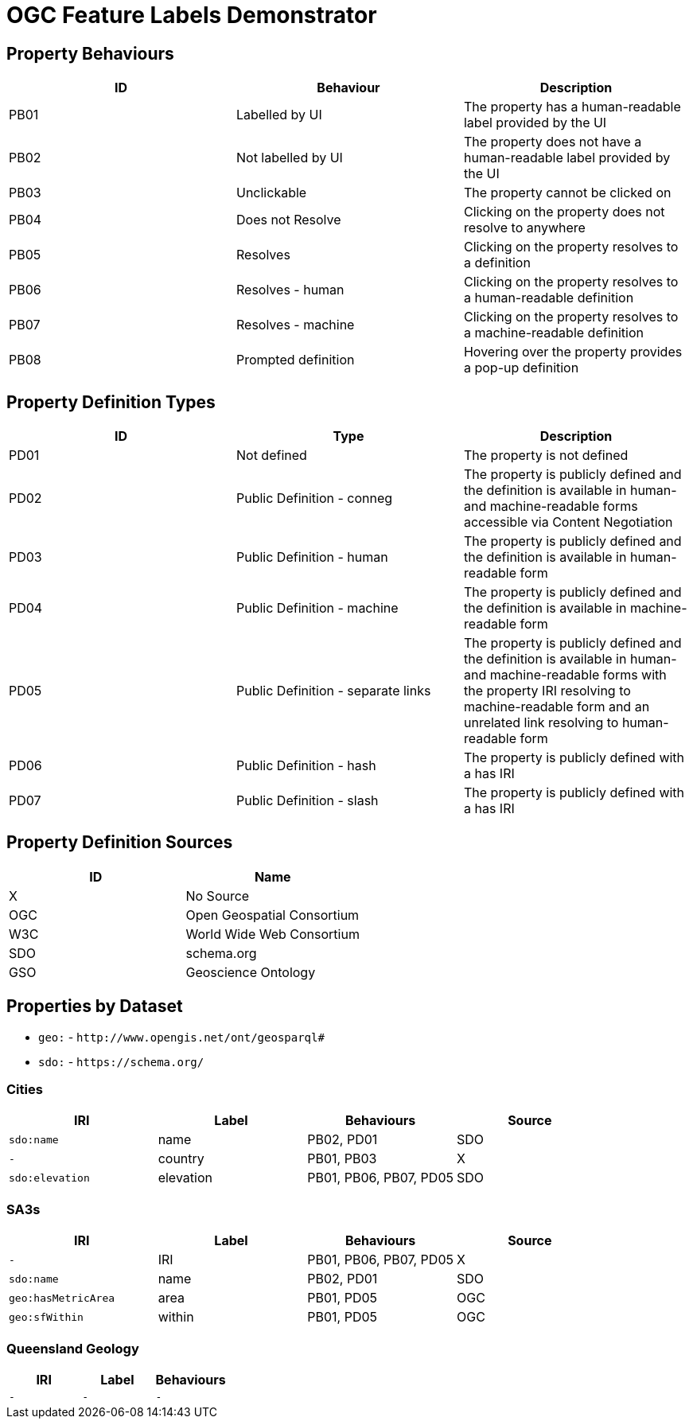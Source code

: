 = OGC Feature Labels Demonstrator

== Property Behaviours

|===
| ID | Behaviour |  Description

| PB01 | Labelled by UI | The property has a human-readable label provided by the UI
| PB02 | Not labelled by UI | The property does not have a human-readable label provided by the UI
| PB03 | Unclickable | The property cannot be clicked on
| PB04 | Does not Resolve | Clicking on the property does not resolve to anywhere
| PB05 | Resolves | Clicking on the property resolves to a definition
| PB06 | Resolves - human | Clicking on the property resolves to a human-readable definition
| PB07 | Resolves - machine | Clicking on the property resolves to a machine-readable definition
| PB08 | Prompted definition | Hovering over the property provides a pop-up definition
|===

== Property Definition Types

|===
| ID | Type | Description

| PD01 | Not defined | The property is not defined
| PD02 | Public Definition - conneg | The property is publicly defined and the definition is available in human- and machine-readable forms accessible via Content Negotiation
| PD03 | Public Definition - human | The property is publicly defined and the definition is available in human-readable form
| PD04 | Public Definition - machine | The property is publicly defined and the definition is available in machine-readable form
| PD05 | Public Definition - separate links | The property is publicly defined and the definition is available in human- and machine-readable forms with the property IRI resolving to machine-readable form and an unrelated link resolving to human-readable form
| PD06 | Public Definition - hash | The property is publicly defined with a has IRI
| PD07 | Public Definition - slash | The property is publicly defined with a has IRI
|===

== Property Definition Sources

|===
| ID | Name

| X | No Source
| OGC | Open Geospatial Consortium
| W3C | World Wide Web Consortium
| SDO | schema.org
| GSO | Geoscience Ontology
|===

== Properties by Dataset

* `geo:` - `+http://www.opengis.net/ont/geosparql#+`
* `sdo:` - `+https://schema.org/+`

=== Cities

|===
| IRI | Label |  Behaviours | Source

| `sdo:name` | name | PB02, PD01 | SDO
| `-` | country |  PB01, PB03 | X
| `sdo:elevation` | elevation | PB01, PB06, PB07, PD05 | SDO
|===

=== SA3s

|===
| IRI | Label |  Behaviours | Source

| `-` | IRI | PB01, PB06, PB07, PD05 | X
| `sdo:name` | name | PB02, PD01 | SDO
| `geo:hasMetricArea` | area | PB01, PD05 | OGC
| `geo:sfWithin` | within | PB01, PD05 | OGC
|===

=== Queensland Geology

|===
| IRI | Label |  Behaviours

| `-` | `-` | `-`
|===